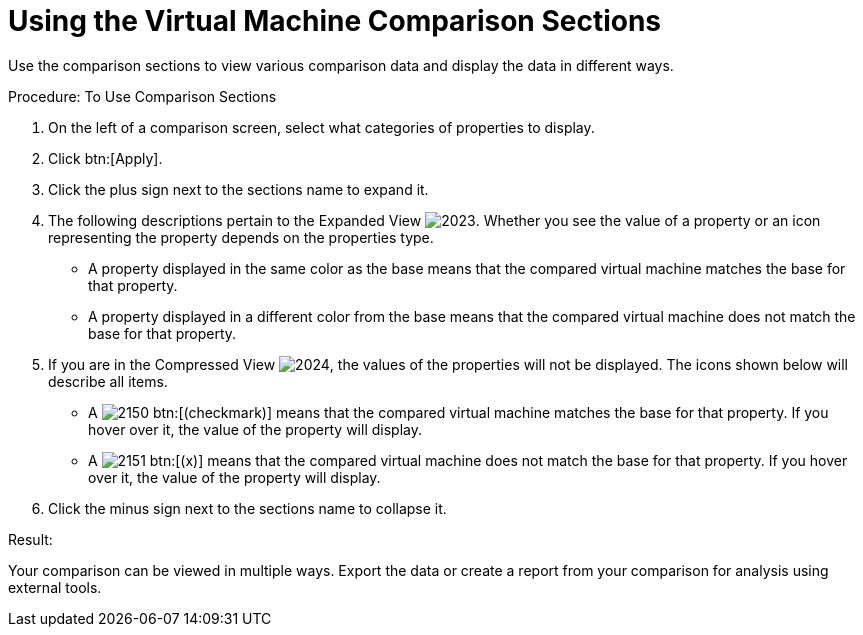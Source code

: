 [[_to_use_comparison_sections]]
= Using the Virtual Machine Comparison Sections

Use the comparison sections to view various comparison data and display the data in different ways. 

.Procedure: To Use Comparison Sections
. On the left of a comparison screen, select what categories of properties to display. 
. Click btn:[Apply]. 
. Click the plus sign next to the sections name to expand it. 
. The following descriptions pertain to the [label]#Expanded View#				image:images/2023.png[].
  Whether you see the value of a property or an icon representing the property depends on the properties type. 
+
* A property displayed in the same color as the base means that the compared virtual machine matches the base for that property. 
* A property displayed in a different color from the base means that the compared virtual machine does not match the base for that property. 

. If you are in the [label]#Compressed View#				image:images/2024.png[], the values of the properties will not be displayed.
  The icons shown below will describe all items. 
+
* A  image:images/2150.png[] btn:[(checkmark)] means that the compared virtual machine matches the base for that property.
  If you hover over it, the value of the property will display. 
* A  image:images/2151.png[] btn:[(x)] means that the compared virtual machine does not match the base for that property.
  If you hover over it, the value of the property will display. 

. Click the minus sign next to the sections name to collapse it. 

.Result:
Your comparison can be viewed in multiple ways.
Export the data or create a report from your comparison for analysis using external tools. 